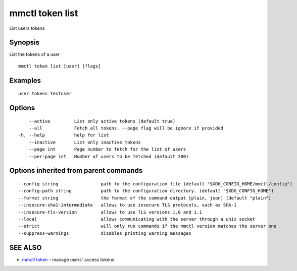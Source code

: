 .. _mmctl_token_list:

mmctl token list
----------------

List users tokens

Synopsis
~~~~~~~~


List the tokens of a user

::

  mmctl token list [user] [flags]

Examples
~~~~~~~~

::

    user tokens testuser

Options
~~~~~~~

::

      --active         List only active tokens (default true)
      --all            Fetch all tokens. --page flag will be ignore if provided
  -h, --help           help for list
      --inactive       List only inactive tokens
      --page int       Page number to fetch for the list of users
      --per-page int   Number of users to be fetched (default 200)

Options inherited from parent commands
~~~~~~~~~~~~~~~~~~~~~~~~~~~~~~~~~~~~~~

::

      --config string                path to the configuration file (default "$XDG_CONFIG_HOME/mmctl/config")
      --config-path string           path to the configuration directory. (default "$XDG_CONFIG_HOME")
      --format string                the format of the command output [plain, json] (default "plain")
      --insecure-sha1-intermediate   allows to use insecure TLS protocols, such as SHA-1
      --insecure-tls-version         allows to use TLS versions 1.0 and 1.1
      --local                        allows communicating with the server through a unix socket
      --strict                       will only run commands if the mmctl version matches the server one
      --suppress-warnings            disables printing warning messages

SEE ALSO
~~~~~~~~

* `mmctl token <mmctl_token.rst>`_ 	 - manage users' access tokens

